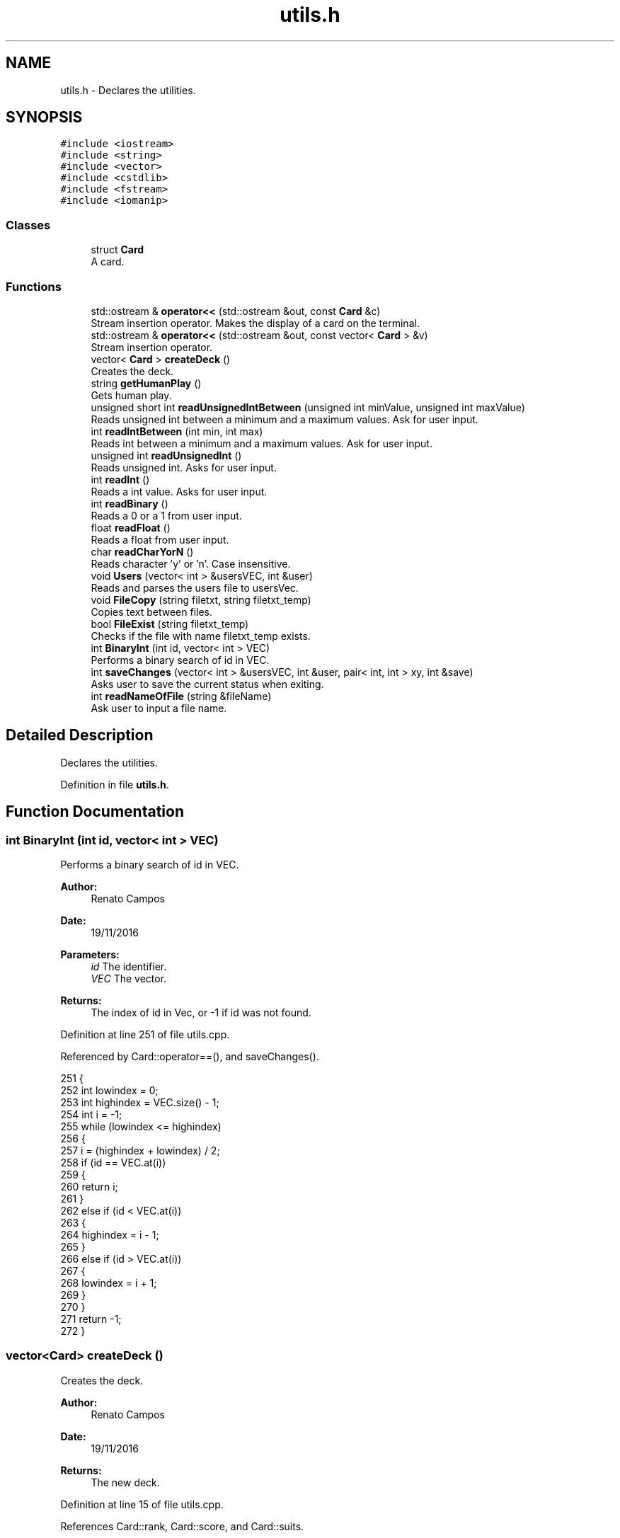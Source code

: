 .TH "utils.h" 3 "Sat Nov 19 2016" "Version 1.0.0.0" "Aeda-Casino" \" -*- nroff -*-
.ad l
.nh
.SH NAME
utils.h \- Declares the utilities\&.  

.SH SYNOPSIS
.br
.PP
\fC#include <iostream>\fP
.br
\fC#include <string>\fP
.br
\fC#include <vector>\fP
.br
\fC#include <cstdlib>\fP
.br
\fC#include <fstream>\fP
.br
\fC#include <iomanip>\fP
.br

.SS "Classes"

.in +1c
.ti -1c
.RI "struct \fBCard\fP"
.br
.RI "A card\&. "
.in -1c
.SS "Functions"

.in +1c
.ti -1c
.RI "std::ostream & \fBoperator<<\fP (std::ostream &out, const \fBCard\fP &c)"
.br
.RI "Stream insertion operator\&. Makes the display of a card on the terminal\&. "
.ti -1c
.RI "std::ostream & \fBoperator<<\fP (std::ostream &out, const vector< \fBCard\fP > &v)"
.br
.RI "Stream insertion operator\&. "
.ti -1c
.RI "vector< \fBCard\fP > \fBcreateDeck\fP ()"
.br
.RI "Creates the deck\&. "
.ti -1c
.RI "string \fBgetHumanPlay\fP ()"
.br
.RI "Gets human play\&. "
.ti -1c
.RI "unsigned short int \fBreadUnsignedIntBetween\fP (unsigned int minValue, unsigned int maxValue)"
.br
.RI "Reads unsigned int between a minimum and a maximum values\&. Ask for user input\&. "
.ti -1c
.RI "int \fBreadIntBetween\fP (int min, int max)"
.br
.RI "Reads int between a minimum and a maximum values\&. Ask for user input\&. "
.ti -1c
.RI "unsigned int \fBreadUnsignedInt\fP ()"
.br
.RI "Reads unsigned int\&. Asks for user input\&. "
.ti -1c
.RI "int \fBreadInt\fP ()"
.br
.RI "Reads a int value\&. Asks for user input\&. "
.ti -1c
.RI "int \fBreadBinary\fP ()"
.br
.RI "Reads a 0 or a 1 from user input\&. "
.ti -1c
.RI "float \fBreadFloat\fP ()"
.br
.RI "Reads a float from user input\&. "
.ti -1c
.RI "char \fBreadCharYorN\fP ()"
.br
.RI "Reads character 'y' or 'n'\&. Case insensitive\&. "
.ti -1c
.RI "void \fBUsers\fP (vector< int > &usersVEC, int &user)"
.br
.RI "Reads and parses the users file to usersVec\&. "
.ti -1c
.RI "void \fBFileCopy\fP (string filetxt, string filetxt_temp)"
.br
.RI "Copies text between files\&. "
.ti -1c
.RI "bool \fBFileExist\fP (string filetxt_temp)"
.br
.RI "Checks if the file with name filetxt_temp exists\&. "
.ti -1c
.RI "int \fBBinaryInt\fP (int id, vector< int > VEC)"
.br
.RI "Performs a binary search of id in VEC\&. "
.ti -1c
.RI "int \fBsaveChanges\fP (vector< int > &usersVEC, int &user, pair< int, int > xy, int &save)"
.br
.RI "Asks user to save the current status when exiting\&. "
.ti -1c
.RI "int \fBreadNameOfFile\fP (string &fileName)"
.br
.RI "Ask user to input a file name\&. "
.in -1c
.SH "Detailed Description"
.PP 
Declares the utilities\&. 


.PP
Definition in file \fButils\&.h\fP\&.
.SH "Function Documentation"
.PP 
.SS "int BinaryInt (int id, vector< int > VEC)"

.PP
Performs a binary search of id in VEC\&. 
.PP
\fBAuthor:\fP
.RS 4
Renato Campos 
.RE
.PP
\fBDate:\fP
.RS 4
19/11/2016
.RE
.PP
\fBParameters:\fP
.RS 4
\fIid\fP The identifier\&. 
.br
\fIVEC\fP The vector\&.
.RE
.PP
\fBReturns:\fP
.RS 4
The index of id in Vec, or -1 if id was not found\&. 
.RE
.PP

.PP
Definition at line 251 of file utils\&.cpp\&.
.PP
Referenced by Card::operator==(), and saveChanges()\&.
.PP
.nf
251                                         {
252     int lowindex = 0;
253     int highindex = VEC\&.size() - 1;
254     int i = -1;
255     while (lowindex <= highindex)
256     {
257         i = (highindex + lowindex) / 2;
258         if (id == VEC\&.at(i))
259         {
260             return i;
261         }
262         else if (id < VEC\&.at(i))
263         {
264             highindex = i - 1;
265         }
266         else if (id > VEC\&.at(i))
267         {
268             lowindex = i + 1;
269         }
270     }
271     return -1;
272 }
.fi
.SS "vector<\fBCard\fP> createDeck ()"

.PP
Creates the deck\&. 
.PP
\fBAuthor:\fP
.RS 4
Renato Campos 
.RE
.PP
\fBDate:\fP
.RS 4
19/11/2016
.RE
.PP
\fBReturns:\fP
.RS 4
The new deck\&. 
.RE
.PP

.PP
Definition at line 15 of file utils\&.cpp\&.
.PP
References Card::rank, Card::score, and Card::suits\&.
.PP
Referenced by Dealer::Dealer(), and Card::operator==()\&.
.PP
.nf
15                           {
16     vector <string> suits = {"Heart" ,"Diamond" ,"Club" ,"Spade"};
17     string ranks = "A234567890JQK";
18     Card newCard;
19     vector <Card> deck;
20 
21     for (unsigned int i = 0; i < ranks\&.length(); i++)
22     {
23         for (size_t j = 0; j < suits\&.size(); j++)
24         {
25             if (i == 0)
26             {
27                 newCard\&.suits = suits\&.at(j);
28                 newCard\&.rank = ranks\&.at(i);
29                 newCard\&.score = 11;
30             }
31             else if (i < 9)
32             {
33                 newCard\&.suits = suits\&.at(j);
34                 newCard\&.rank = ranks\&.at(i);
35                 newCard\&.score = i + 1;
36             }
37             else if (i == 9)
38             {
39                 newCard\&.suits = suits\&.at(j);
40                 newCard\&.rank = "10";
41                 newCard\&.score = i + 1;
42             }
43             else if (i >= 1)
44             {
45                 newCard\&.suits = suits\&.at(j);
46                 newCard\&.rank = ranks\&.at(i);
47                 newCard\&.score = 10;
48             }
49             deck\&.push_back(newCard);
50         }
51     }
52     return deck;
53 }
.fi
.SS "void FileCopy (string filetxt, string filetxt_temp)"

.PP
Copies text between files\&. 
.PP
\fBAuthor:\fP
.RS 4
Renato Campos 
.RE
.PP
\fBDate:\fP
.RS 4
19/11/2016
.RE
.PP
\fBParameters:\fP
.RS 4
\fIfiletxt\fP The file name; 
.br
\fIfiletxt_temp\fP The temporary file name; 
.RE
.PP

.PP
Definition at line 223 of file utils\&.cpp\&.
.PP
Referenced by Card::operator==()\&.
.PP
.nf
223                                                    {
224     ofstream File(filetxt);
225     ifstream File_temp(filetxt_temp);
226     string line;
227     if (File\&.is_open() && File_temp\&.is_open())
228     {
229         while (getline(File_temp, line))
230         {
231             File << line << endl;
232         }
233         File\&.close();
234         File_temp\&.close();
235     }
236 }
.fi
.SS "bool FileExist (string filetxt_temp)"

.PP
Checks if the file with name filetxt_temp exists\&. 
.PP
\fBAuthor:\fP
.RS 4
Renato Campos 
.RE
.PP
\fBDate:\fP
.RS 4
19/11/2016
.RE
.PP
\fBParameters:\fP
.RS 4
\fIfiletxt_temp\fP The temporary file name;
.RE
.PP
\fBReturns:\fP
.RS 4
True if it exists, false otherwise\&. 
.RE
.PP

.PP
Definition at line 238 of file utils\&.cpp\&.
.PP
Referenced by Card::operator==()\&.
.PP
.nf
238                                     {
239     ifstream file(filetxt_temp);
240     if (file\&.is_open())
241     {
242         file\&.close();
243         return true;
244     }
245     else
246     {
247         return false;
248     }
249 }
.fi
.SS "string getHumanPlay ()"

.PP
Gets human play\&. 
.PP
\fBAuthor:\fP
.RS 4
Renato Campos 
.RE
.PP
\fBDate:\fP
.RS 4
19/11/2016
.RE
.PP
\fBReturns:\fP
.RS 4
The human play\&. 
.RE
.PP

.PP
Definition at line 55 of file utils\&.cpp\&.
.PP
Referenced by Card::operator==(), and Human::play()\&.
.PP
.nf
56 {
57     string option;
58     getline(cin, option);
59     while (option != "hit" && option != "stand" && option != "HIT" && option != "STAND" && option != "Hit" && option != "Stand") {
60         cout << "Please insert a valid entry: ";
61         getline(cin, option);
62     }
63     if (option == "HIT" || option == "Hit") {
64         option = "hit";
65     }
66     else if (option == "Stand" || option == "STAND") {
67         option = "stand";
68     }
69     return option;
70 }
.fi
.SS "std::ostream& operator<< (std::ostream & out, const \fBCard\fP & c)"

.PP
Stream insertion operator\&. Makes the display of a card on the terminal\&. 
.PP
\fBAuthor:\fP
.RS 4
Renato Campos 
.RE
.PP
\fBDate:\fP
.RS 4
19/11/2016
.RE
.PP
\fBParameters:\fP
.RS 4
\fIout\fP The outstream\&. 
.br
\fIc\fP The \fBCard\fP to process\&.
.RE
.PP
\fBReturns:\fP
.RS 4
The ostream produced\&. 
.RE
.PP

.PP
Definition at line 6 of file utils\&.cpp\&.
.PP
References Card::rank, and Card::suits\&.
.PP
Referenced by Card::operator==()\&.
.PP
.nf
6                                                        {
7     return out << c\&.rank << c\&.suits;
8 }
.fi
.SS "std::ostream& operator<< (std::ostream & out, const vector< \fBCard\fP > & v)"

.PP
Stream insertion operator\&. 
.PP
\fBAuthor:\fP
.RS 4
Renato Campos 
.RE
.PP
\fBDate:\fP
.RS 4
19/11/2016
.RE
.PP
\fBParameters:\fP
.RS 4
\fIout\fP The outstream\&. 
.br
\fIv\fP The vector of cards to process\&.
.RE
.PP
\fBReturns:\fP
.RS 4
The ostream produced\&. 
.RE
.PP

.PP
Definition at line 9 of file utils\&.cpp\&.
.PP
.nf
9                                                                {
10     for (size_t i = 0; i < v\&.size(); i++) {
11         out << v\&.at(i) << " ; ";
12     }
13     return out << "\n";
14 }
.fi
.SS "int readBinary ()"

.PP
Reads a 0 or a 1 from user input\&. 
.PP
\fBAuthor:\fP
.RS 4
Renato Campos 
.RE
.PP
\fBDate:\fP
.RS 4
19/11/2016
.RE
.PP
\fBReturns:\fP
.RS 4
The user input\&. 
.RE
.PP

.PP
Definition at line 129 of file utils\&.cpp\&.
.PP
Referenced by Card::operator==(), Human::split(), and Human::takeInsurance()\&.
.PP
.nf
129                 {
130     int value;
131     cin >> value;
132 
133     while (value != 0 || value != 1){
134         cout << endl;
135         cin\&.clear();
136         cin\&.ignore();
137         cout << "Valor inválido, insira 0 ou 1: ";
138     }
139     cin\&.ignore();
140     cout << endl;
141     return value;
142 }
.fi
.SS "char readCharYorN ()"

.PP
Reads character 'y' or 'n'\&. Case insensitive\&. 
.PP
\fBAuthor:\fP
.RS 4
Renato Campos 
.RE
.PP
\fBDate:\fP
.RS 4
19/11/2016
.RE
.PP
\fBReturns:\fP
.RS 4
The character inserted by the user: 'y' or 'n'\&. 
.RE
.PP

.PP
Definition at line 157 of file utils\&.cpp\&.
.PP
Referenced by Card::operator==()\&.
.PP
.nf
157                     {
158     char newChar;
159     cout << "Insira o caracter: ";
160     while (!(cin >> newChar) || (newChar != 'n' && newChar != 'N' && newChar != 'Y' && newChar != 'y')) {
161         cout << endl;
162         cin\&.clear();
163         cin\&.ignore();
164         cout << "Caracter invalido, insira um novo caracter: ";
165     }
166     cin\&.ignore();
167     cout << endl;
168     return newChar;
169 }
.fi
.SS "float readFloat ()"

.PP
Reads a float from user input\&. 
.PP
\fBAuthor:\fP
.RS 4
Renato Campos 
.RE
.PP
\fBDate:\fP
.RS 4
19/11/2016
.RE
.PP
\fBReturns:\fP
.RS 4
The float inputed by the user\&. 
.RE
.PP

.PP
Definition at line 144 of file utils\&.cpp\&.
.PP
Referenced by Card::operator==()\&.
.PP
.nf
144                   {
145     float newFloat;
146     cout << "Insira um novo valor: ";
147     while (!(cin >> newFloat)) {
148         cout << endl;
149         cin\&.clear();
150         cin\&.ignore();
151         cout << "Valor invalido, insira um novo valor: ";
152     }
153     cin\&.ignore();
154     cout << endl;
155     return newFloat;
156 }
.fi
.SS "int readInt ()"

.PP
Reads a int value\&. Asks for user input\&. 
.PP
\fBAuthor:\fP
.RS 4
Renato Campos 
.RE
.PP
\fBDate:\fP
.RS 4
19/11/2016
.RE
.PP
\fBReturns:\fP
.RS 4
The int inserted by the user\&. 
.RE
.PP

.PP
Definition at line 115 of file utils\&.cpp\&.
.PP
Referenced by Card::operator==(), and Casino::selectTable()\&.
.PP
.nf
115               {
116     int newInt;
117     cout << "Insira um valor: ";
118     while (!(cin >> newInt)) {
119         cout << endl;
120         cin\&.clear();
121         cin\&.ignore();
122         cout << "Valor inválido, insira um novo valor unsigned int: ";
123     }
124     cin\&.ignore();
125     cout << endl;
126     return newInt;
127 }
.fi
.SS "int readIntBetween (int min, int max)"

.PP
Reads int between a minimum and a maximum values\&. Ask for user input\&. 
.PP
\fBAuthor:\fP
.RS 4
Renato Campos 
.RE
.PP
\fBDate:\fP
.RS 4
19/11/2016
.RE
.PP
\fBParameters:\fP
.RS 4
\fImin\fP The minimum\&. 
.br
\fImax\fP The maximum\&.
.RE
.PP
\fBReturns:\fP
.RS 4
The int between the parameters set\&. 
.RE
.PP

.PP
Definition at line 87 of file utils\&.cpp\&.
.PP
Referenced by createMenu(), deleteMenu(), manageCasino(), manageTableMenu(), Card::operator==(), and start_menu()\&.
.PP
.nf
87                                     {
88     int newInt;
89     cout << "Insert a value: ";
90     while(!(cin >> newInt) || newInt > max || newInt < min) {
91         cout << endl;
92         cin\&.clear();
93         cin\&.ignore();
94         cout << "Wrong value, value between " << min << " - " << max;
95     }
96     cin\&.ignore();
97     cout << endl;
98     return newInt;
99 }
.fi
.SS "int readNameOfFile (string & fileName)"

.PP
Ask user to input a file name\&. 
.PP
\fBAuthor:\fP
.RS 4
Renato Campos 
.RE
.PP
\fBDate:\fP
.RS 4
19/11/2016
.RE
.PP
\fBParameters:\fP
.RS 4
\fIfileName\fP A string that will be updated with the user input\&.
.RE
.PP
\fBReturns:\fP
.RS 4
0 in case of success\&. 
.RE
.PP

.PP
Definition at line 334 of file utils\&.cpp\&.
.PP
Referenced by Card::operator==()\&.
.PP
.nf
334                                       {
335     cout << "Name of File?" << endl;
336     cin >> fileName;
337     while (fileName\&.find("\&.txt") != fileName\&.length() - 4)
338     {
339         cout << "Write name of file again" << endl;
340         cin >> fileName;
341     }
342     return 0;
343 }
.fi
.SS "unsigned int readUnsignedInt ()"

.PP
Reads unsigned int\&. Asks for user input\&. 
.PP
\fBAuthor:\fP
.RS 4
Renato Campos 
.RE
.PP
\fBDate:\fP
.RS 4
19/11/2016
.RE
.PP
\fBReturns:\fP
.RS 4
The unsigned int\&. 
.RE
.PP

.PP
Definition at line 101 of file utils\&.cpp\&.
.PP
Referenced by Casino::create(), Casino::eliminate(), main(), Casino::manage(), Casino::manageTables(), and Card::operator==()\&.
.PP
.nf
101                                {
102     unsigned int newUnsignedInt;
103     cout << "Insira um valor: ";
104     while (!(cin >> newUnsignedInt)) {
105         cout << endl;
106         cin\&.clear();
107         cin\&.ignore();
108 
109         cout << "Valor inválido, insira um novo valor unsigned int: ";
110     }
111     cin\&.ignore();
112     cout << endl;
113     return newUnsignedInt;
114 }
.fi
.SS "unsigned short int readUnsignedIntBetween (unsigned int minValue, unsigned int maxValue)"

.PP
Reads unsigned int between a minimum and a maximum values\&. Ask for user input\&. 
.PP
\fBAuthor:\fP
.RS 4
Renato Campos 
.RE
.PP
\fBDate:\fP
.RS 4
19/11/2016
.RE
.PP
\fBParameters:\fP
.RS 4
\fIminValue\fP The minimum value\&. 
.br
\fImaxValue\fP The maximum value\&.
.RE
.PP
\fBReturns:\fP
.RS 4
A unsigned int between the parameters set\&. 
.RE
.PP

.PP
Definition at line 72 of file utils\&.cpp\&.
.PP
Referenced by Human::bet(), Casino::create(), Card::operator==(), and Table::play()\&.
.PP
.nf
72                                                                                         {
73     unsigned int short newInt;
74     cout << "Insert Value ( " << minValue << " - " << maxValue << " ) : ";
75     while (!(cin >> newInt) || newInt > maxValue || newInt < minValue) {
76         cout << endl;
77         cin\&.clear();
78         cin\&.ignore();
79         cout << "Invalid Value: Insert a new one: ";
80     }
81     cin\&.ignore();
82     cout << endl;
83     return newInt;
84 }
.fi
.SS "int saveChanges (vector< int > & usersVEC, int & user, pair< int, int > xy, int & save)"

.PP
Asks user to save the current status when exiting\&. 
.PP
\fBAuthor:\fP
.RS 4
Renato Campos 
.RE
.PP
\fBDate:\fP
.RS 4
19/11/2016
.RE
.PP
\fBParameters:\fP
.RS 4
\fIusersVEC\fP The users vector\&. 
.br
\fIuser\fP The user id\&. 
.br
\fIxy\fP Pair with horizontal and vertical lengths of the terminal\&. 
.br
\fIsave\fP Boolean that holds user option to save or not the changes made\&.
.RE
.PP
\fBReturns:\fP
.RS 4
0 in case of operation success\&. 
.RE
.PP

.PP
Definition at line 274 of file utils\&.cpp\&.
.PP
References BinaryInt(), and Users()\&.
.PP
Referenced by main(), and Card::operator==()\&.
.PP
.nf
274                                                                                   {
275     char decision;
276     Users(usersVEC, user);
277     if (usersVEC\&.size() == 1)
278     {
279         system("cls");
280         cout << setw((xy\&.first - 50) / 2) << (char)201;
281         for (int i = 0; i < 50; i++)
282         {
283             cout << (char)205;
284         }
285         cout << (char)187 << endl;
286         cout << setw((xy\&.first - 50) / 2) << (char)186 << setw(51) << (char)186 << endl;
287         string text = "Do you want save all changes?";
288         cout << setw((xy\&.first - 50) / 2) << (char)186 << setw((50 + text\&.length()) / 2) << text << setw(51 - (50 + text\&.length()) / 2) << (char)186 << endl;
289         cout << setw((xy\&.first - 50) / 2) << (char)186 << setw(51) << (char)186 << endl;
290         cout << setw((xy\&.first - 50) / 2) << (char)200;
291         for (int i = 0; i < 50; i++)
292         {
293             cout << (char)205;
294         }
295         cout << (char)188 << endl;
296         cout << endl << "Yes 'Y' or No 'N': ";
297         cin >> decision;
298         while (!(decision == 'Y' || decision == 'y' || decision == 'N' || decision == 'n'))
299         {
300             cout << endl << "Yes 'Y' or No 'N': ";
301             cin >> decision;
302         }
303 
304         //alteracao
305         if (decision == 'Y' || decision == 'y')
306         {
307             remove("users_temp\&.txt");
308             save = 1;
309         }
310         else if (decision == 'N' || decision == 'n')
311         {
312             remove("users_temp\&.txt");//delete file temp
313             save = 0;
314         }
315     }
316     else
317     {
318         //elimina usuario no vetor
319         usersVEC\&.erase(usersVEC\&.begin() + BinaryInt(user, usersVEC));
320 
321         ofstream UserFileO("users_temp\&.txt");
322         if (UserFileO\&.is_open())
323         {
324             for (unsigned int i = 0; i < usersVEC\&.size(); i++)
325             {
326                 UserFileO << usersVEC\&.at(i) << endl;
327             }
328             UserFileO\&.close();
329         }
330     }
331     return 0;
332 }
.fi
.SS "void Users (vector< int > & usersVEC, int & user)"

.PP
Reads and parses the users file to usersVec\&. 
.PP
\fBAuthor:\fP
.RS 4
Renato Campos 
.RE
.PP
\fBDate:\fP
.RS 4
19/11/2016
.RE
.PP
\fBParameters:\fP
.RS 4
\fIusersVEC\fP The users vector\&. 
.br
\fIuser\fP The user id\&. 
.RE
.PP

.PP
Definition at line 173 of file utils\&.cpp\&.
.PP
Referenced by main(), Card::operator==(), and saveChanges()\&.
.PP
.nf
173                                               {
174     string line;
175     ifstream UserFileI("users_temp\&.txt");
176     int find = 0;
177     if (UserFileI\&.is_open())
178     {
179         usersVEC\&.clear();
180         while (getline(UserFileI, line)) //enquanto houver linhas no ficheiro
181         {
182             usersVEC\&.push_back(stoi(line, nullptr, 10));
183         }
184         UserFileI\&.close();
185         for (unsigned int i = 0; i < usersVEC\&.size(); i++)
186         {
187             if (user == usersVEC\&.at(i))
188             {
189                 find = 1;
190             }
191         }
192         if (find == 0)
193         {
194             if (usersVEC\&.size() != 0)
195             {
196                 usersVEC\&.push_back(usersVEC\&.back() + 1);
197                 user = usersVEC\&.back();
198             }
199             else
200             {
201                 usersVEC\&.push_back(1);
202                 user = usersVEC\&.back();
203             }
204         }
205     }
206     else
207     {
208         usersVEC\&.push_back(1);
209         user = usersVEC\&.back();
210     }
211 
212     ofstream UserFileO("users_temp\&.txt");
213     if (UserFileO\&.is_open())
214     {
215         for (unsigned int i = 0; i < usersVEC\&.size(); i++)
216         {
217             UserFileO << usersVEC\&.at(i) << endl;
218         }
219         UserFileO\&.close();
220     }
221 }
.fi
.SH "Author"
.PP 
Generated automatically by Doxygen for Aeda-Casino from the source code\&.
